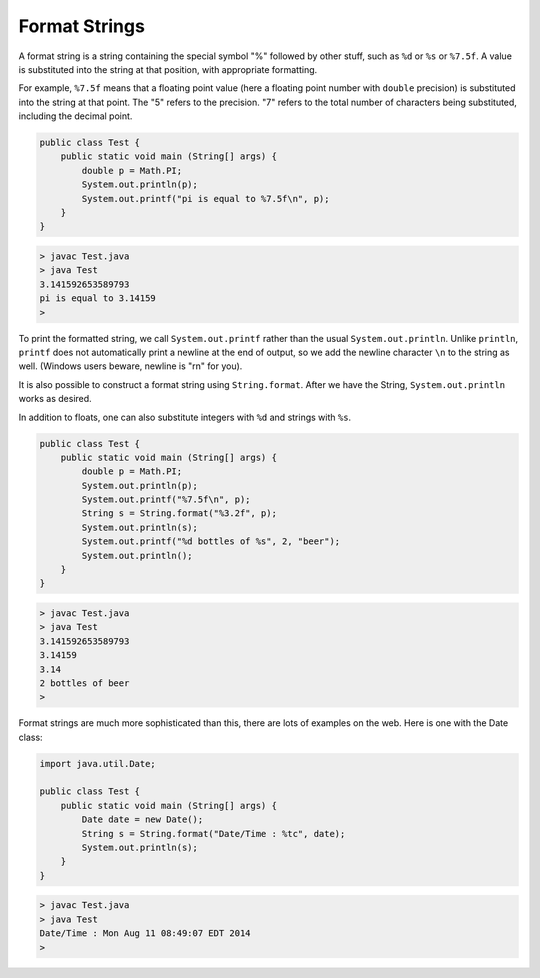 .. _format:

##############
Format Strings
##############

A format string is a string containing the special symbol "%" followed by other stuff, such as ``%d`` or ``%s`` or ``%7.5f``.  A value is substituted into the string at that position, with appropriate formatting.  

For example, ``%7.5f`` means that a floating point value (here a floating point number with ``double`` precision) is substituted into the string at that point.  The "5" refers to the precision.  "7" refers to the total number of characters being substituted, including the decimal point.

.. sourcecode:: java

    public class Test {
        public static void main (String[] args) {
            double p = Math.PI;
            System.out.println(p);
            System.out.printf("pi is equal to %7.5f\n", p);
        }
    }

.. sourcecode:: bash

    > javac Test.java 
    > java Test
    3.141592653589793
    pi is equal to 3.14159
    >

To print the formatted string, we call ``System.out.printf`` rather than the usual ``System.out.println``.  Unlike ``println``, ``printf`` does not automatically print a newline at the end of output, so we add the newline character ``\n`` to the string as well.  (Windows users beware, newline is "\r\n" for you).

It is also possible to construct a format string using ``String.format``.  After we have the String, ``System.out.println`` works as desired.

In addition to floats, one can also substitute integers with ``%d`` and strings with ``%s``.
    
.. sourcecode:: java

    public class Test {
        public static void main (String[] args) {
            double p = Math.PI;
            System.out.println(p);
            System.out.printf("%7.5f\n", p);
            String s = String.format("%3.2f", p);
            System.out.println(s);
            System.out.printf("%d bottles of %s", 2, "beer");
            System.out.println();
        }
    }

.. sourcecode:: bash

    > javac Test.java 
    > java Test
    3.141592653589793
    3.14159
    3.14
    2 bottles of beer
    >

Format strings are much more sophisticated than this, there are lots of examples on the web.  Here is one with the Date class:

.. sourcecode:: java

    import java.util.Date;

    public class Test {
        public static void main (String[] args) {
            Date date = new Date();
            String s = String.format("Date/Time : %tc", date);
            System.out.println(s);
        }
    }

.. sourcecode:: bash

    > javac Test.java 
    > java Test
    Date/Time : Mon Aug 11 08:49:07 EDT 2014
    >
